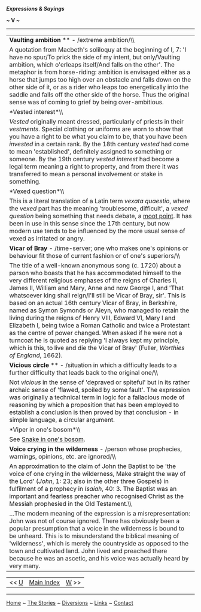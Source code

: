 */Expressions & Sayings/*

*~ V ~*

--------------

#+BEGIN_HTML
  <div align="center">
#+END_HTML

| *Vaulting ambition* ** - /extreme ambition/\\                                                                                                                                                                                                                                                                                                                                                                                                                                                                                                                                                                                                                                                                                                                                                         |
|  A quotation from Macbeth's soliloquy at the beginning of I, 7: 'I have no spur/To prick the side of my intent, but only/Vaulting ambition, which o'erleaps itself/And falls on the other'. The metaphor is from horse-riding: ambition is envisaged either as a horse that jumps too high over an obstacle and falls down on the other side of it, or as a rider who leaps too energetically into the saddle and falls off the other side of the horse. Thus the original sense was of coming to grief by being over-ambitious.                                                                                                                                                                                                                                                                      |
| *Vested interest*\\                                                                                                                                                                                                                                                                                                                                                                                                                                                                                                                                                                                                                                                                                                                                                                                   |
|  /Vested/ originally meant dressed, particularly of priests in their /vestments/. Special clothing or uniforms are worn to show that you have a right to be what you claim to be, that you have been /invested/ in a certain rank. By the 18th century /vested/ had come to mean 'established', definitely assigned to something or someone. By the 19th century /vested interest/ had become a legal term meaning a right to property, and from there it was transferred to mean a personal involvement or stake in something.                                                                                                                                                                                                                                                                       |
| *Vexed question*\\                                                                                                                                                                                                                                                                                                                                                                                                                                                                                                                                                                                                                                                                                                                                                                                    |
|  This is a literal translation of a Latin term /vexata quaestio/, where the /vexed/ part has the meaning 'troublesome, difficult', a /vexed question/ being something that needs debate, a [[http://users.tinyonline.co.uk/gswithenbank/sayingsm.htm#Moot%20point,%20a][moot point]]. It has been in use in this sense since the 17th century, but now modern use tends to be influenced by the more usual sense of vexed as irritated or angry.                                                                                                                                                                                                                                                                                                                                                      |
| *Vicar of Bray* - /time-server; one who makes one's opinions or behaviour fit those of current fashion or of one's superiors/\\                                                                                                                                                                                                                                                                                                                                                                                                                                                                                                                                                                                                                                                                       |
|  The title of a well-known anonymous song (c. 1720) about a parson who boasts that he has accommodated himself to the very different religious emphases of the reigns of Charles II, James II, William and Mary, Anne and now George I, and 'That whatsoever king shall reign/I'll still be Vicar of Bray, sir'. This is based on an actual 16th century Vicar of Bray, in Berkshire, named as Symon Symonds or Aleyn, who managed to retain the living during the reigns of Henry VIII, Edward VI, Mary I and Elizabeth I, being twice a Roman Catholic and twice a Protestant as the centre of power changed. When asked if he were not a turncoat he is quoted as replying 'I always kept my principle, which is this, to live and die the Vicar of Bray' (Fuller, /Worthies of England/, 1662).   |
| *Vicious circle* ** - /situation in which a difficulty leads to a further difficulty that leads back to the original one/\\                                                                                                                                                                                                                                                                                                                                                                                                                                                                                                                                                                                                                                                                           |
|  Not /vicious/ in the sense of 'depraved or spiteful' but in its rather archaic sense of 'flawed, spoiled by some fault'. The expression was originally a technical term in logic for a fallacious mode of reasoning by which a proposition that has been employed to establish a conclusion is then proved by that conclusion - in simple language, a circular argument.                                                                                                                                                                                                                                                                                                                                                                                                                             |
| *Viper in one's bosom*\\                                                                                                                                                                                                                                                                                                                                                                                                                                                                                                                                                                                                                                                                                                                                                                              |
|  See [[http://users.tinyonline.co.uk/gswithenbank/sayingss.htm#Snake%20in%20one's%20bosom][Snake in one's bosom]].                                                                                                                                                                                                                                                                                                                                                                                                                                                                                                                                                                                                                                                                                    |
| *Voice crying in the wilderness* - /person whose prophecies, warnings, opinions, etc. are ignored/\\                                                                                                                                                                                                                                                                                                                                                                                                                                                                                                                                                                                                                                                                                                  |
|  An approximation to the claim of John the Baptist to be 'the voice of one crying in the wilderness, Make straight the way of the Lord' (/John/, 1: 23; also in the other three Gospels) in fulfilment of a prophecy in /Isaiah/, 40: 3. The Baptist was an important and fearless preacher who recognised Christ as the Messiah prophesied in the Old Testament.\\                                                                                                                                                                                                                                                                                                                                                                                                                                   |
|  ...The modern meaning of the expression is a misrepresentation: John was not of course ignored. There has obviously been a popular presumption that a voice in the wilderness is bound to be unheard. This is to misunderstand the biblical meaning of 'wilderness', which is merely the countryside as opposed to the town and cultivated land. John lived and preached there because he was an ascetic, and his voice was actually heard by very many.                                                                                                                                                                                                                                                                                                                                             |

#+BEGIN_HTML
  </div>
#+END_HTML

#+BEGIN_HTML
  <div align="center">
#+END_HTML

| << [[http://users.tinyonline.co.uk/gswithenbank/sayingsu.htm][U]]   | [[http://users.tinyonline.co.uk/gswithenbank/sayindex.htm][Main Index]]   | [[http://users.tinyonline.co.uk/gswithenbank/sayingsw.htm][W]] >>   |

#+BEGIN_HTML
  </div>
#+END_HTML

--------------

[[http://users.tinyonline.co.uk/gswithenbank/welcome.htm][Home]] ~
[[http://users.tinyonline.co.uk/gswithenbank/stories.htm][The Stories]]
~ [[http://users.tinyonline.co.uk/gswithenbank/divert.htm][Diversions]]
~ [[http://users.tinyonline.co.uk/gswithenbank/links.htm][Links]] ~
[[http://users.tinyonline.co.uk/gswithenbank/contact.htm][Contact]]

#+BEGIN_HTML
  <div id="diigo-chrome-installed" style="display: none;">
#+END_HTML

#+BEGIN_HTML
  </div>
#+END_HTML

#+BEGIN_HTML
  <div id="diigolet-notice" class="diigolet notice"
  style="display: none;">
#+END_HTML

#+BEGIN_HTML
  <div>
#+END_HTML

* *
Ok, done!

<<close>>

#+BEGIN_HTML
  </div>
#+END_HTML

#+BEGIN_HTML
  </div>
#+END_HTML

#+BEGIN_HTML
  <div id="diigolet-dlg-sticky" class="diigolet diigoletFN yellow"
  style="position: absolute; left: 100px; top: 100px; display: none;">
#+END_HTML

#+BEGIN_HTML
  <div id="diigolet-dlg-sticky-top" class="_dragHandle"
  style="cursor: move;">
#+END_HTML

<<diigolet-dlg-sticky-close>><<diigolet-dlg-sticky-color>>

#+BEGIN_HTML
  <div id="diigolet-dlg-sticky-currentColor" title="change color">
#+END_HTML

#+BEGIN_HTML
  </div>
#+END_HTML

#+BEGIN_HTML
  <div id="diigolet-dlg-sticky-colorPicker">
#+END_HTML

**********

#+BEGIN_HTML
  </div>
#+END_HTML

<<diigolet-dlg-sticky-addTab>>

#+BEGIN_HTML
  </div>
#+END_HTML

#+BEGIN_HTML
  <div id="diigolet-dlg-sticky-content" class="private">
#+END_HTML

#+BEGIN_HTML
  <div id="diigolet-dlg-sticky-switcher">
#+END_HTML

**Private**Group

#+BEGIN_HTML
  </div>
#+END_HTML

#+BEGIN_HTML
  <div class="FN-content-wrapper private">
#+END_HTML

#+BEGIN_HTML
  <div id="FN-content-footer">
#+END_HTML

#+BEGIN_HTML
  <div id="editDone">
#+END_HTML

**<<FN-private-datetime>>

#+BEGIN_HTML
  </div>
#+END_HTML

#+BEGIN_HTML
  <div id="editing">
#+END_HTML

[[javascript:void(0)][Save]][[javascript:void(0)][Cancel]]

#+BEGIN_HTML
  </div>
#+END_HTML

#+BEGIN_HTML
  </div>
#+END_HTML

#+BEGIN_HTML
  </div>
#+END_HTML

#+BEGIN_HTML
  <div class="FN-content-wrapper group">
#+END_HTML

#+BEGIN_HTML
  <div>
#+END_HTML

#+BEGIN_HTML
  <div id="FN-group-content-nav">
#+END_HTML

+Share to a new group**

#+BEGIN_HTML
  <div id="FN-group-menu">
#+END_HTML

-  

   #+BEGIN_HTML
     <div id="FN-group-share-new">
   #+END_HTML

   #+BEGIN_HTML
     </div>
   #+END_HTML

   +Share to a new group

#+BEGIN_HTML
  </div>
#+END_HTML

#+BEGIN_HTML
  </div>
#+END_HTML

#+BEGIN_HTML
  <div id="FN-post-form">
#+END_HTML

#+BEGIN_HTML
  <div>
#+END_HTML

#+BEGIN_HTML
  </div>
#+END_HTML

#+BEGIN_HTML
  <div>
#+END_HTML

Post
[[javascript:void(0)][Cancel]]

#+BEGIN_HTML
  </div>
#+END_HTML

#+BEGIN_HTML
  </div>
#+END_HTML

#+BEGIN_HTML
  <div id="FN-group-content">
#+END_HTML

#+BEGIN_HTML
  <div id="FN-group-content-container">
#+END_HTML

#+BEGIN_HTML
  </div>
#+END_HTML

#+BEGIN_HTML
  <div id="FN-group-content-postform">
#+END_HTML

#+BEGIN_HTML
  <div class="post-action">
#+END_HTML

Post
[[javascript:void(0)][Cancel]]

#+BEGIN_HTML
  </div>
#+END_HTML

#+BEGIN_HTML
  </div>
#+END_HTML

#+BEGIN_HTML
  </div>
#+END_HTML

#+BEGIN_HTML
  </div>
#+END_HTML

#+BEGIN_HTML
  </div>
#+END_HTML

#+BEGIN_HTML
  </div>
#+END_HTML

#+BEGIN_HTML
  </div>
#+END_HTML

#+BEGIN_HTML
  <div id="diigolet-csm" class="yellow"
  style="position: absolute; display: none;">
#+END_HTML

#+BEGIN_HTML
  <div id="diigolet-csm-research-mode">
#+END_HTML

#+BEGIN_HTML
  </div>
#+END_HTML

#+BEGIN_HTML
  <div id="diigolet-csm-highlight-wrapper" class="csm-btn">
#+END_HTML

[[javascript:void(0);][]]

#+BEGIN_HTML
  <div class="diigolet-csm-color small hidden">
#+END_HTML

#+BEGIN_HTML
  </div>
#+END_HTML

#+BEGIN_HTML
  </div>
#+END_HTML

#+BEGIN_HTML
  <div id="diigolet-csm-highlightAndComment-wrapper" class="csm-btn">
#+END_HTML

[[javascript:void(0);][]]

#+BEGIN_HTML
  <div class="diigolet-csm-color small hidden">
#+END_HTML

#+BEGIN_HTML
  </div>
#+END_HTML

#+BEGIN_HTML
  </div>
#+END_HTML

[[javascript:void(0);][]]

#+BEGIN_HTML
  </div>
#+END_HTML

#+BEGIN_HTML
  <div id="diigo-image-clipper" style="position: absolute;">
#+END_HTML

#+BEGIN_HTML
  <div id="diigo-image-menu">
#+END_HTML

#+BEGIN_HTML
  <div id="diigo-logo">
#+END_HTML

#+BEGIN_HTML
  </div>
#+END_HTML

#+BEGIN_HTML
  <div id="diigo-save-and-tag" class="diigo-action"
  title="Tag as a stand-alone item">
#+END_HTML

#+BEGIN_HTML
  </div>
#+END_HTML

#+BEGIN_HTML
  <div id="diigo-attach" class="diigo-action"
  title="Attach it to the page URL">
#+END_HTML

#+BEGIN_HTML
  </div>
#+END_HTML

#+BEGIN_HTML
  </div>
#+END_HTML

#+BEGIN_HTML
  </div>
#+END_HTML
